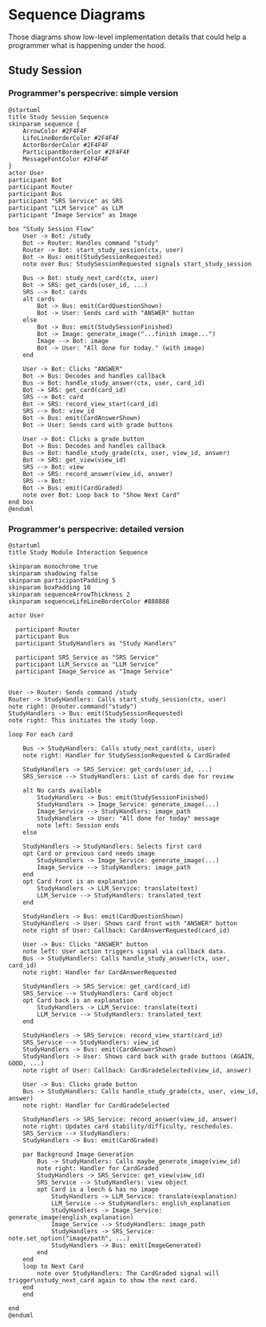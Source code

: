 * Sequence Diagrams

Those diagrams show low-level implementation details that could help a programmer what is happening under the hood.

** Study Session

*** Programmer's perspecrive: simple version

#+begin_src plantuml :file ./sequence_studying_low_level.png
@startuml
title Study Session Sequence
skinparam sequence {
    ArrowColor #2F4F4F
    LifeLineBorderColor #2F4F4F
    ActorBorderColor #2F4F4F
    ParticipantBorderColor #2F4F4F
    MessageFontColor #2F4F4F
}
actor User
participant Bot
participant Router
participant Bus
participant "SRS Service" as SRS
participant "LLM Service" as LLM
participant "Image Service" as Image

box "Study Session Flow"
    User -> Bot: /study
    Bot -> Router: Handles command "study"
    Router -> Bot: start_study_session(ctx, user)
    Bot -> Bus: emit(StudySessionRequested)
    note over Bus: StudySessionRequested signals start_study_session

    Bus -> Bot: study_next_card(ctx, user)
    Bot -> SRS: get_cards(user_id, ...)
    SRS --> Bot: cards
    alt cards
        Bot -> Bus: emit(CardQuestionShown)
        Bot -> User: Sends card with "ANSWER" button
    else
        Bot -> Bus: emit(StudySessionFinished)
        Bot -> Image: generate_image("...finish image...")
        Image --> Bot: image
        Bot -> User: "All done for today." (with image)
    end
    
    User -> Bot: Clicks "ANSWER"
    Bot -> Bus: Decodes and handles callback
    Bus -> Bot: handle_study_answer(ctx, user, card_id)
    Bot -> SRS: get_card(card_id)
    SRS --> Bot: card
    Bot -> SRS: record_view_start(card_id)
    SRS --> Bot: view_id
    Bot -> Bus: emit(CardAnswerShown)
    Bot -> User: Sends card with grade buttons

    User -> Bot: Clicks a grade button
    Bot -> Bus: Decodes and handles callback
    Bus -> Bot: handle_study_grade(ctx, user, view_id, answer)
    Bot -> SRS: get_view(view_id)
    SRS --> Bot: view
    Bot -> SRS: record_answer(view_id, answer)
    SRS --> Bot: 
    Bot -> Bus: emit(CardGraded)
    note over Bot: Loop back to "Show Next Card"
end box
@enduml
#+end_src

#+RESULTS:
[[file:sequence_studying_low_level.png]]

*** Programmer's perspecrive: detailed version

#+begin_src plantuml :file ./sequence_studying_lowest_level.png
@startuml
title Study Module Interaction Sequence

skinparam monochrome true
skinparam shadowing false
skinparam participantPadding 5
skinparam boxPadding 10
skinparam sequenceArrowThickness 2
skinparam sequenceLifeLineBorderColor #888888

actor User

  participant Router
  participant Bus
  participant StudyHandlers as "Study Handlers"

  participant SRS_Service as "SRS Service"
  participant LLM_Service as "LLM Service"
  participant Image_Service as "Image Service"


User -> Router: Sends command /study
Router -> StudyHandlers: Calls start_study_session(ctx, user)
note right: @router.command("study")
StudyHandlers -> Bus: emit(StudySessionRequested)
note right: This initiates the study loop.

loop For each card

    Bus -> StudyHandlers: Calls study_next_card(ctx, user)
    note right: Handler for StudySessionRequested & CardGraded

    StudyHandlers -> SRS_Service: get_cards(user_id, ...)
    SRS_Service --> StudyHandlers: List of cards due for review

    alt No cards available
        StudyHandlers -> Bus: emit(StudySessionFinished)
        StudyHandlers -> Image_Service: generate_image(...)
        Image_Service --> StudyHandlers: image_path
        StudyHandlers -> User: "All done for today" message
        note left: Session ends
    else

    StudyHandlers -> StudyHandlers: Selects first card
    opt Card or previous card needs image
        StudyHandlers -> Image_Service: generate_image(...)
        Image_Service --> StudyHandlers: image_path
    end
    opt Card front is an explanation
        StudyHandlers -> LLM_Service: translate(text)
        LLM_Service --> StudyHandlers: translated_text
    end

    StudyHandlers -> Bus: emit(CardQuestionShown)
    StudyHandlers -> User: Shows card front with "ANSWER" button
    note right of User: Callback: CardAnswerRequested(card_id)

    User -> Bus: Clicks "ANSWER" button
    note left: User action triggers signal via callback data.
    Bus -> StudyHandlers: Calls handle_study_answer(ctx, user, card_id)
    note right: Handler for CardAnswerRequested

    StudyHandlers -> SRS_Service: get_card(card_id)
    SRS_Service --> StudyHandlers: Card object
    opt Card back is an explanation
        StudyHandlers -> LLM_Service: translate(text)
        LLM_Service --> StudyHandlers: translated_text
    end

    StudyHandlers -> SRS_Service: record_view_start(card_id)
    SRS_Service --> StudyHandlers: view_id
    StudyHandlers -> Bus: emit(CardAnswerShown)
    StudyHandlers -> User: Shows card back with grade buttons (AGAIN, GOOD, ...)
    note right of User: Callback: CardGradeSelected(view_id, answer)

    User -> Bus: Clicks grade button
    Bus -> StudyHandlers: Calls handle_study_grade(ctx, user, view_id, answer)
    note right: Handler for CardGradeSelected

    StudyHandlers -> SRS_Service: record_answer(view_id, answer)
    note right: Updates card stability/difficulty, reschedules.
    SRS_Service --> StudyHandlers:
    StudyHandlers -> Bus: emit(CardGraded)

    par Background Image Generation
        Bus -> StudyHandlers: Calls maybe_generate_image(view_id)
        note right: Handler for CardGraded
        StudyHandlers -> SRS_Service: get_view(view_id)
        SRS_Service --> StudyHandlers: view object
        opt Card is a leech & has no image
            StudyHandlers -> LLM_Service: translate(explanation)
            LLM_Service --> StudyHandlers: english_explanation
            StudyHandlers -> Image_Service: generate_image(english_explanation)
            Image_Service --> StudyHandlers: image_path
            StudyHandlers -> SRS_Service: note.set_option("image/path", ...)
            StudyHandlers -> Bus: emit(ImageGenerated)
        end
    end
    loop to Next Card
        note over StudyHandlers: The CardGraded signal will trigger\nstudy_next_card again to show the next card.
    end
    end

end
@enduml
#+end_src

#+RESULTS:
[[file:./sequence_studying_lowest_level.png]]
